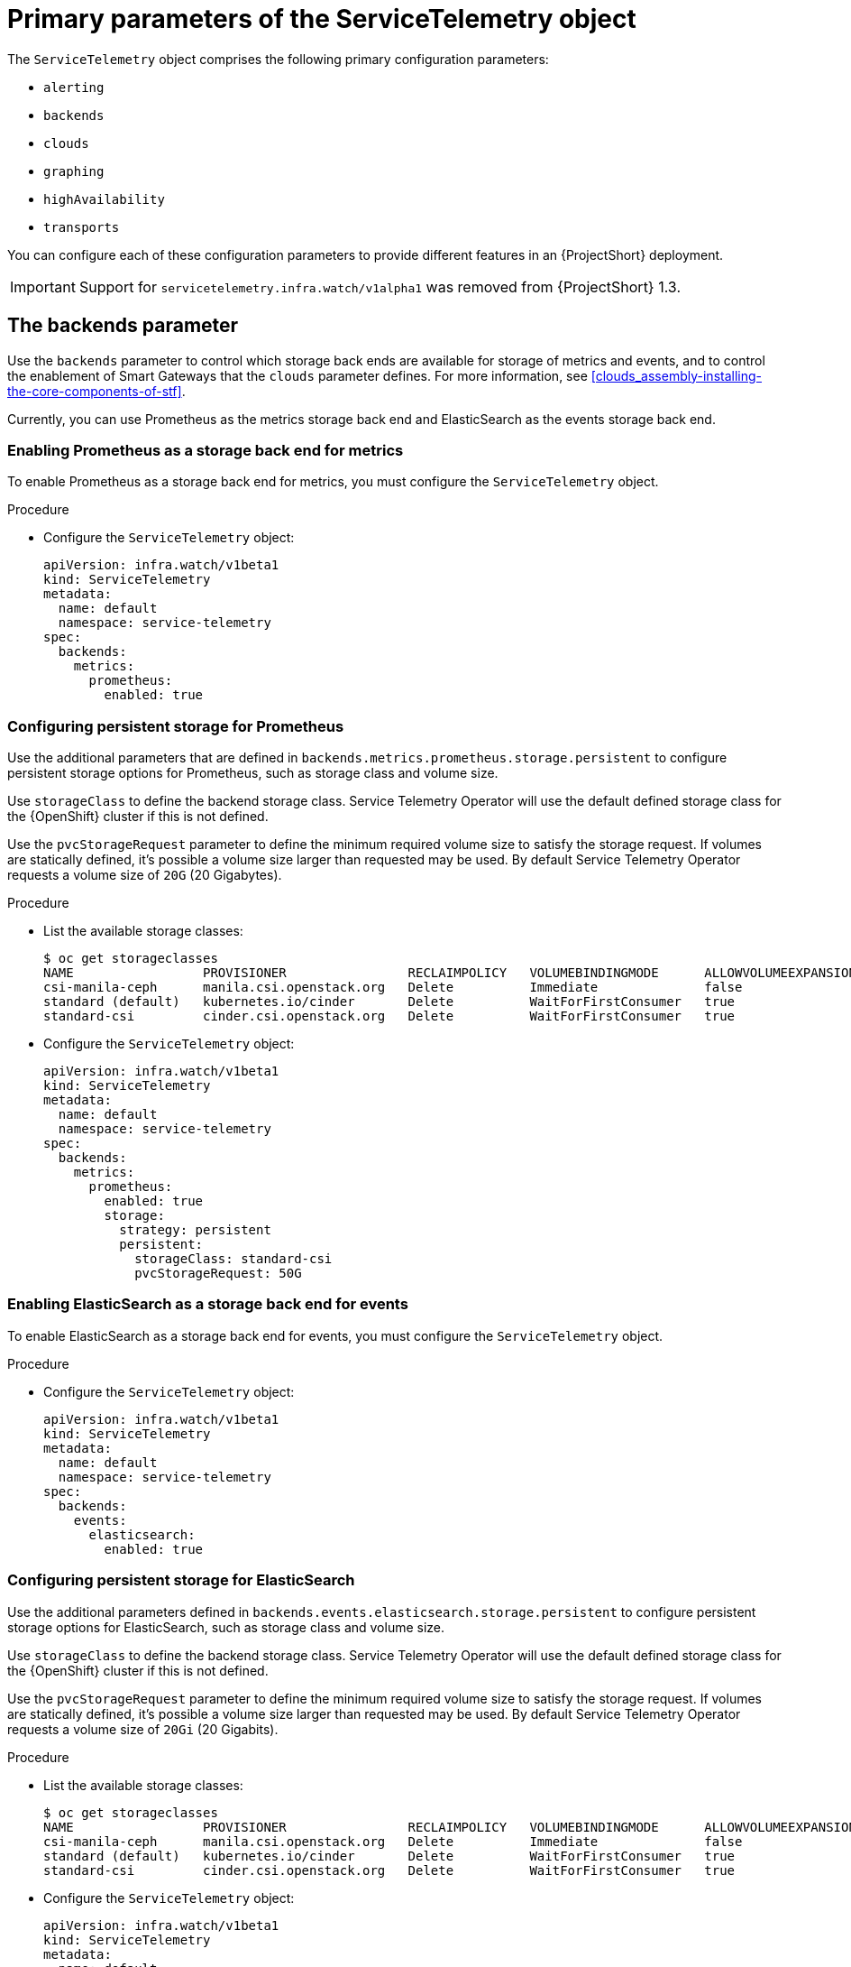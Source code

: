 [id="primary-parameters-of-the-servicetelemetry-object_{context}"]
= Primary parameters of the ServiceTelemetry object

[role="_abstract"]
The `ServiceTelemetry` object comprises the following primary configuration parameters:

* `alerting`
* `backends`
* `clouds`
* `graphing`
* `highAvailability`
* `transports`


You can configure each of these configuration parameters to provide different features in an {ProjectShort} deployment.

[IMPORTANT]
====
Support for `servicetelemetry.infra.watch/v1alpha1` was removed from {ProjectShort} 1.3.
====

[id="backends_{context}"]
[discrete]
== The backends parameter

Use the `backends` parameter to control which storage back ends are available for storage of metrics and events, and to control the enablement of Smart Gateways that the `clouds` parameter defines. For more information, see xref:clouds_assembly-installing-the-core-components-of-stf[].

Currently, you can use Prometheus as the metrics storage back end and ElasticSearch as the events storage back end.

[discrete]
=== Enabling Prometheus as a storage back end for metrics

To enable Prometheus as a storage back end for metrics, you must configure the `ServiceTelemetry` object.

.Procedure

* Configure the `ServiceTelemetry` object:
+
[source,yaml]
----
apiVersion: infra.watch/v1beta1
kind: ServiceTelemetry
metadata:
  name: default
  namespace: service-telemetry
spec:
  backends:
    metrics:
      prometheus:
        enabled: true
----

[id="backends-configuring-persistent-storage-for-prometheus_{context}"]
[discrete]
=== Configuring persistent storage for Prometheus

Use the additional parameters that are defined in `backends.metrics.prometheus.storage.persistent` to configure persistent storage options for Prometheus, such as storage class and volume size.

Use `storageClass` to define the backend storage class. Service Telemetry Operator will use the default defined storage class for the {OpenShift} cluster if this is not defined.

Use the `pvcStorageRequest` parameter to define the minimum required volume size to satisfy the storage request. If volumes are statically defined, it's possible a volume size larger than requested may be used. By default Service Telemetry Operator requests a volume size of `20G` (20 Gigabytes).

.Procedure

* List the available storage classes:
+
[source,bash,options="nowrap"]
----
$ oc get storageclasses
NAME                 PROVISIONER                RECLAIMPOLICY   VOLUMEBINDINGMODE      ALLOWVOLUMEEXPANSION   AGE
csi-manila-ceph      manila.csi.openstack.org   Delete          Immediate              false                  20h
standard (default)   kubernetes.io/cinder       Delete          WaitForFirstConsumer   true                   20h
standard-csi         cinder.csi.openstack.org   Delete          WaitForFirstConsumer   true                   20h
----

* Configure the `ServiceTelemetry` object:
+
[source,yaml]
----
apiVersion: infra.watch/v1beta1
kind: ServiceTelemetry
metadata:
  name: default
  namespace: service-telemetry
spec:
  backends:
    metrics:
      prometheus:
        enabled: true
        storage:
          strategy: persistent
          persistent:
            storageClass: standard-csi
            pvcStorageRequest: 50G
----

[discrete]
=== Enabling ElasticSearch as a storage back end for events

To enable ElasticSearch as a storage back end for events, you must configure the `ServiceTelemetry` object.

.Procedure

* Configure the `ServiceTelemetry` object:
+
[source,yaml]
----
apiVersion: infra.watch/v1beta1
kind: ServiceTelemetry
metadata:
  name: default
  namespace: service-telemetry
spec:
  backends:
    events:
      elasticsearch:
        enabled: true
----

[id="backends-configuring-persistent-storage-for-elasticsearch_{context}"]
[discrete]
=== Configuring persistent storage for ElasticSearch

Use the additional parameters defined in `backends.events.elasticsearch.storage.persistent` to configure persistent storage options for ElasticSearch, such as storage class and volume size.

Use `storageClass` to define the backend storage class. Service Telemetry Operator will use the default defined storage class for the {OpenShift} cluster if this is not defined.

Use the `pvcStorageRequest` parameter to define the minimum required volume size to satisfy the storage request. If volumes are statically defined, it's possible a volume size larger than requested may be used. By default Service Telemetry Operator requests a volume size of `20Gi` (20 Gigabits).

.Procedure

* List the available storage classes:
+
[source,bash,options="nowrap"]
----
$ oc get storageclasses
NAME                 PROVISIONER                RECLAIMPOLICY   VOLUMEBINDINGMODE      ALLOWVOLUMEEXPANSION   AGE
csi-manila-ceph      manila.csi.openstack.org   Delete          Immediate              false                  20h
standard (default)   kubernetes.io/cinder       Delete          WaitForFirstConsumer   true                   20h
standard-csi         cinder.csi.openstack.org   Delete          WaitForFirstConsumer   true                   20h
----

* Configure the `ServiceTelemetry` object:
+
[source,yaml]
----
apiVersion: infra.watch/v1beta1
kind: ServiceTelemetry
metadata:
  name: default
  namespace: service-telemetry
spec:
  backends:
    events:
      elasticsearch:
        enabled: true
        storage:
          strategy: persistent
          persistent:
            storageClass: standard-csi
            pvcStorageRequest: 50G
----

[id="clouds_{context}"]
[discrete]
== The clouds parameter

Use the `clouds` parameter to define which Smart Gateway objects deploy, thereby providing the interface for multiple monitored cloud environments to connect to an instance of {ProjectShort}. If a supporting back end is available, then metrics and events Smart Gateways for the default cloud configuration are created. By default, the Service Telemetry Operator creates Smart Gateways for `cloud1`.

You can create a list of cloud objects to control which Smart Gateways are created for the defined clouds. Each cloud consists of data types and collectors. Data types are `metrics` or `events`. Each data type consists of a list of collectors, the message bus subscription address, and a parameter to enable debugging. Available collectors for metrics are `collectd`, `ceilometer`, and `sensubility`. Available collectors for events are `collectd` and `ceilometer`. Ensure that the subscription address for each of these collectors is unique for every cloud, data type, and collector combination.

The default `cloud1` configuration is represented by the following `ServiceTelemetry` object, which provides subscriptions and data storage of metrics and events for collectd, Ceilometer, and Sensubility data collectors for a particular cloud instance:

[source,yaml]
----
apiVersion: infra.watch/v1beta1
kind: ServiceTelemetry
metadata:
  name: stf-default
  namespace: service-telemetry
spec:
  clouds:
    - name: cloud1
      metrics:
        collectors:
          - collectorType: collectd
            subscriptionAddress: collectd/telemetry
          - collectorType: ceilometer
            subscriptionAddress: anycast/ceilometer/metering.sample
          - collectorType: sensubility
            subscriptionAddress: sensubility/telemetry
            debugEnabled: false
      events:
        collectors:
          - collectorType: collectd
            subscriptionAddress: collectd/notify
          - collectorType: ceilometer
            subscriptionAddress: anycast/ceilometer/event.sample
----

Each item of the `clouds` parameter represents a cloud instance. A cloud instance consists of three top-level parameters: `name`, `metrics`, and `events`. The `metrics` and `events` parameters represent the corresponding back end for storage of that data type. The `collectors` parameter specifies a list of objects made up of two required parameters, `collectorType` and `subscriptionAddress`, and these represent an instance of the Smart Gateway. The `collectorType` parameter specifies data collected by either collectd, Ceilometer, or Sensubility. The `subscriptionAddress` parameter provides the {MessageBus} address to which a Smart Gateway subscribes.

You can use the optional Boolean parameter `debugEnabled` within the `collectors` parameter to enable additional console debugging in the running Smart Gateway pod.

.Additional resources

* For more information about deleting default Smart Gateways, see xref:deleting-the-default-smart-gateways_assembly-completing-the-stf-configuration[].

* For more information about how to configure multiple clouds, see xref:configuring-multiple-clouds_assembly-completing-the-stf-configuration[].

[id="alerting_{context}"]
[discrete]
== The alerting parameter

Use the `alerting` parameter to control creation of an Alertmanager instance and the configuration of the storage back end. By default, `alerting` is enabled. For more information, see xref:alerts_assembly-advanced-features[].

[id="graphing_{context}"]
[discrete]
== The graphing parameter

Use the `graphing` parameter to control the creation of a Grafana instance. By default, `graphing` is disabled. For more information, see xref:dashboards_assembly-advanced-features[].

[id="highAvailability_{context}"]
[discrete]
== The highAvailability parameter

Use the `highAvailability` parameter to control the instantiation of multiple copies of {ProjectShort} components to reduce recovery time of components that fail or are rescheduled. By default, `highAvailability` is disabled. For more information, see xref:high-availability_assembly-advanced-features[].

[id="transports_{context}"]
[discrete]
== The transports parameter

Use the `transports` parameter to control the enablement of the message bus for a {ProjectShort} deployment. The only transport currently supported is {MessageBus}. By default, the `qdr` transport is enabled.
